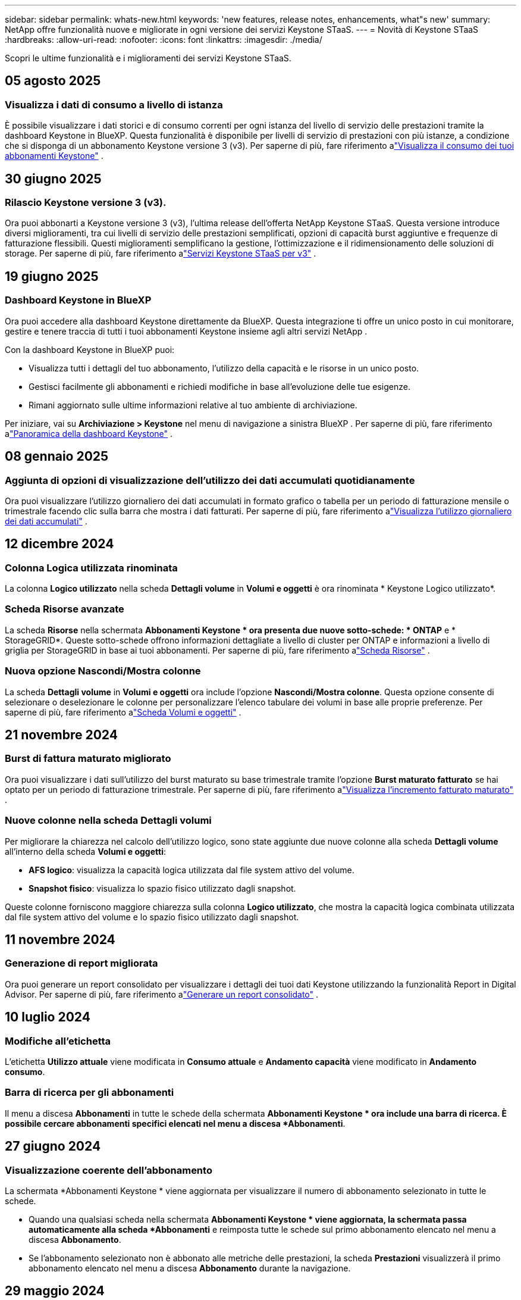 ---
sidebar: sidebar 
permalink: whats-new.html 
keywords: 'new features, release notes, enhancements, what"s new' 
summary: NetApp offre funzionalità nuove e migliorate in ogni versione dei servizi Keystone STaaS. 
---
= Novità di Keystone STaaS
:hardbreaks:
:allow-uri-read: 
:nofooter: 
:icons: font
:linkattrs: 
:imagesdir: ./media/


[role="lead"]
Scopri le ultime funzionalità e i miglioramenti dei servizi Keystone STaaS.



== 05 agosto 2025



=== Visualizza i dati di consumo a livello di istanza

È possibile visualizzare i dati storici e di consumo correnti per ogni istanza del livello di servizio delle prestazioni tramite la dashboard Keystone in BlueXP.  Questa funzionalità è disponibile per livelli di servizio di prestazioni con più istanze, a condizione che si disponga di un abbonamento Keystone versione 3 (v3).  Per saperne di più, fare riferimento alink:https://docs.netapp.com/us-en/keystone-staas/integrations/current-usage-tab.html["Visualizza il consumo dei tuoi abbonamenti Keystone"] .



== 30 giugno 2025



=== Rilascio Keystone versione 3 (v3).

Ora puoi abbonarti a Keystone versione 3 (v3), l'ultima release dell'offerta NetApp Keystone STaaS.  Questa versione introduce diversi miglioramenti, tra cui livelli di servizio delle prestazioni semplificati, opzioni di capacità burst aggiuntive e frequenze di fatturazione flessibili.  Questi miglioramenti semplificano la gestione, l'ottimizzazione e il ridimensionamento delle soluzioni di storage.  Per saperne di più, fare riferimento alink:https://docs.netapp.com/us-en/keystone-staas/concepts/metrics.html["Servizi Keystone STaaS per v3"] .



== 19 giugno 2025



=== Dashboard Keystone in BlueXP

Ora puoi accedere alla dashboard Keystone direttamente da BlueXP.  Questa integrazione ti offre un unico posto in cui monitorare, gestire e tenere traccia di tutti i tuoi abbonamenti Keystone insieme agli altri servizi NetApp .

Con la dashboard Keystone in BlueXP puoi:

* Visualizza tutti i dettagli del tuo abbonamento, l'utilizzo della capacità e le risorse in un unico posto.
* Gestisci facilmente gli abbonamenti e richiedi modifiche in base all'evoluzione delle tue esigenze.
* Rimani aggiornato sulle ultime informazioni relative al tuo ambiente di archiviazione.


Per iniziare, vai su *Archiviazione > Keystone* nel menu di navigazione a sinistra BlueXP .  Per saperne di più, fare riferimento alink:https://docs.netapp.com/us-en/keystone-staas/integrations/dashboard-overview.html["Panoramica della dashboard Keystone"] .



== 08 gennaio 2025



=== Aggiunta di opzioni di visualizzazione dell'utilizzo dei dati accumulati quotidianamente

Ora puoi visualizzare l'utilizzo giornaliero dei dati accumulati in formato grafico o tabella per un periodo di fatturazione mensile o trimestrale facendo clic sulla barra che mostra i dati fatturati.  Per saperne di più, fare riferimento alink:./integrations/consumption-tab.html#view-daily-accrued-burst-data-usage["Visualizza l'utilizzo giornaliero dei dati accumulati"] .



== 12 dicembre 2024



=== Colonna Logica utilizzata rinominata

La colonna *Logico utilizzato* nella scheda *Dettagli volume* in *Volumi e oggetti* è ora rinominata * Keystone Logico utilizzato*.



=== Scheda Risorse avanzate

La scheda *Risorse* nella schermata *Abbonamenti Keystone * ora presenta due nuove sotto-schede: * ONTAP* e * StorageGRID*.  Queste sotto-schede offrono informazioni dettagliate a livello di cluster per ONTAP e informazioni a livello di griglia per StorageGRID in base ai tuoi abbonamenti.  Per saperne di più, fare riferimento alink:./integrations/assets-tab.html["Scheda Risorse"^] .



=== Nuova opzione Nascondi/Mostra colonne

La scheda *Dettagli volume* in *Volumi e oggetti* ora include l'opzione *Nascondi/Mostra colonne*.  Questa opzione consente di selezionare o deselezionare le colonne per personalizzare l'elenco tabulare dei volumi in base alle proprie preferenze.  Per saperne di più, fare riferimento alink:./integrations/volumes-objects-tab.html["Scheda Volumi e oggetti"^] .



== 21 novembre 2024



=== Burst di fattura maturato migliorato

Ora puoi visualizzare i dati sull'utilizzo del burst maturato su base trimestrale tramite l'opzione *Burst maturato fatturato* se hai optato per un periodo di fatturazione trimestrale.  Per saperne di più, fare riferimento alink:./integrations/consumption-tab.html#view-accrued-burst["Visualizza l'incremento fatturato maturato"^] .



=== Nuove colonne nella scheda Dettagli volumi

Per migliorare la chiarezza nel calcolo dell'utilizzo logico, sono state aggiunte due nuove colonne alla scheda *Dettagli volume* all'interno della scheda *Volumi e oggetti*:

* *AFS logico*: visualizza la capacità logica utilizzata dal file system attivo del volume.
* *Snapshot fisico*: visualizza lo spazio fisico utilizzato dagli snapshot.


Queste colonne forniscono maggiore chiarezza sulla colonna *Logico utilizzato*, che mostra la capacità logica combinata utilizzata dal file system attivo del volume e lo spazio fisico utilizzato dagli snapshot.



== 11 novembre 2024



=== Generazione di report migliorata

Ora puoi generare un report consolidato per visualizzare i dettagli dei tuoi dati Keystone utilizzando la funzionalità Report in Digital Advisor.  Per saperne di più, fare riferimento alink:./integrations/options.html#generate-consolidated-report-from-digital-advisor["Generare un report consolidato"^] .



== 10 luglio 2024



=== Modifiche all'etichetta

L'etichetta *Utilizzo attuale* viene modificata in *Consumo attuale* e *Andamento capacità* viene modificato in *Andamento consumo*.



=== Barra di ricerca per gli abbonamenti

Il menu a discesa *Abbonamenti* in tutte le schede della schermata *Abbonamenti Keystone * ora include una barra di ricerca.  È possibile cercare abbonamenti specifici elencati nel menu a discesa *Abbonamenti*.



== 27 giugno 2024



=== Visualizzazione coerente dell'abbonamento

La schermata *Abbonamenti Keystone * viene aggiornata per visualizzare il numero di abbonamento selezionato in tutte le schede.

* Quando una qualsiasi scheda nella schermata *Abbonamenti Keystone * viene aggiornata, la schermata passa automaticamente alla scheda *Abbonamenti* e reimposta tutte le schede sul primo abbonamento elencato nel menu a discesa *Abbonamento*.
* Se l'abbonamento selezionato non è abbonato alle metriche delle prestazioni, la scheda *Prestazioni* visualizzerà il primo abbonamento elencato nel menu a discesa *Abbonamento* durante la navigazione.




== 29 maggio 2024



=== Indicatore Burst migliorato

L'indicatore *Burst* nell'indice del grafico di utilizzo è stato migliorato per visualizzare il valore percentuale del limite di burst.  Questo valore cambia a seconda del limite di burst concordato per un abbonamento.  È anche possibile visualizzare il valore del limite di burst nella scheda *Abbonamenti* passando il mouse sull'indicatore *Utilizzo burst* nella colonna *Stato di utilizzo*.



=== Aggiunta di livelli di servizio

I livelli di servizio *CVO Primary* e *CVO Secondary* sono inclusi per supportare Cloud Volumes ONTAP per gli abbonamenti che hanno piani tariffari con capacità impegnata pari a zero o quelli configurati con un cluster metro.

* È possibile visualizzare il grafico dell'utilizzo della capacità per questi livelli di servizio dalla vecchia dashboard del widget *Abbonamenti Keystone * e dalla scheda *Tendenza capacità*, nonché informazioni dettagliate sull'utilizzo dalla scheda *Utilizzo corrente*.
* Nella scheda *Abbonamenti*, questi livelli di servizio vengono visualizzati come `CVO (v2)` nella colonna *Tipo di utilizzo*, consentendo l'identificazione della fatturazione in base a questi livelli di servizio.




=== Funzione di zoom per scatti a breve termine

La scheda *Tendenza capacità* ora include una funzione di ingrandimento per visualizzare i dettagli dei picchi a breve termine nei grafici di utilizzo. Per ulteriori informazioni, consultare link:./integrations/consumption-tab.html["Scheda Andamento della capacità"^] .



=== Visualizzazione migliorata degli abbonamenti

La visualizzazione predefinita degli abbonamenti è stata migliorata per ordinare in base all'ID di tracciamento.  Gli abbonamenti nella scheda *Abbonamenti*, inclusi quelli nel menu a discesa *Abbonamento* e nei report CSV, verranno ora visualizzati in base alla sequenza alfabetica degli ID di monitoraggio, seguendo l'ordine a, A, b, B e così via.



=== Visualizzazione migliorata dei burst accumulati

La descrizione comandi che appare passando il mouse sopra il grafico a barre dell'utilizzo della capacità nella scheda *Tendenza capacità* ora mostra il tipo di burst accumulato in base alla capacità impegnata.  Distingue tra burst maturato provvisorio e fatturato, mostrando *Consumo maturato provvisorio* e *Consumo maturato fatturato* per gli abbonamenti con piani tariffari a capacità impegnata pari a zero, e *Burst maturato provvisorio* e *Burst maturato fatturato* per quelli con capacità impegnata diversa da zero.



== 09 maggio 2024



=== Nuove colonne nei report CSV

I report CSV della scheda *Tendenza capacità* ora includono le colonne *Numero abbonamento* e *Nome account* per maggiori dettagli.



=== Colonna Tipo di utilizzo avanzato

La colonna *Tipo di utilizzo* nella scheda *Sottoscrizioni* è stata migliorata per visualizzare gli utilizzi logici e fisici come valori separati da virgole per le sottoscrizioni che coprono i livelli di servizio sia per file che per oggetti.



=== Accedi ai dettagli di archiviazione degli oggetti dalla scheda Dettagli volume

La scheda *Dettagli volume* all'interno della scheda *Volumi e oggetti* ora fornisce dettagli sull'archiviazione degli oggetti insieme alle informazioni sui volumi per gli abbonamenti che includono livelli di servizio sia per file che per oggetti.  È possibile fare clic sul pulsante *Dettagli archiviazione oggetti* nella scheda *Dettagli volume* per visualizzare i dettagli.



== 28 marzo 2024



=== Miglioramento della visualizzazione della conformità dei criteri QoS nella scheda Dettagli volume

La scheda *Dettagli volume* all'interno della scheda *Volumi e oggetti* ora fornisce una migliore visibilità sulla conformità ai criteri di qualità del servizio (QoS).  La colonna precedentemente nota come *AQoS* è stata rinominata *Conforme*, che indica se la policy QoS è conforme.  Inoltre, è stata aggiunta una nuova colonna *Tipo di policy QoS*, che specifica se la policy è fissa o adattiva.  Se nessuna delle due condizioni è valida, la colonna visualizza _Non disponibile_. Per ulteriori informazioni, consultare link:./integrations/volumes-objects-tab.html["Scheda Volumi e oggetti"^] .



=== Nuova colonna e visualizzazione semplificata dell'abbonamento nella scheda Riepilogo volume

* La scheda *Riepilogo volume* all'interno della scheda *Volumi e oggetti* ora include una nuova colonna denominata *Protetto*.  Questa colonna fornisce un conteggio dei volumi protetti associati ai livelli di servizio sottoscritti.  Facendo clic sul numero di volumi protetti, si accede alla scheda *Dettagli volume*, in cui è possibile visualizzare un elenco filtrato dei volumi protetti.
* La scheda *Riepilogo volume* è stata aggiornata per visualizzare solo gli abbonamenti base, esclusi i servizi aggiuntivi. Per ulteriori informazioni, consultare link:./integrations/volumes-objects-tab.html["Scheda Volumi e oggetti"^] .




=== Modifica della visualizzazione dei dettagli del burst accumulato nella scheda Andamento della capacità

La descrizione comandi che appare passando il mouse sopra il grafico a barre dell'utilizzo della capacità nella scheda *Tendenza capacità* mostrerà i dettagli dei picchi accumulati per il mese corrente.  I dettagli per i mesi precedenti non saranno disponibili.



=== Accesso migliorato per visualizzare i dati storici per gli abbonamenti Keystone

Ora puoi visualizzare i dati storici se un abbonamento Keystone viene modificato o rinnovato.  È possibile impostare la data di inizio di un abbonamento su una data precedente per visualizzare:

* Dati sui consumi e sull'utilizzo a raffica accumulato dalla scheda *Tendenze capacità*.
* Metriche delle prestazioni dei volumi ONTAP dalla scheda *Prestazioni*.


I dati vengono visualizzati in base alla data di inizio selezionata per l'abbonamento.



== 29 febbraio 2024



=== Aggiunta della scheda Risorse

La schermata *Abbonamenti Keystone * ora include la scheda *Risorse*.  Questa nuova scheda fornisce informazioni a livello di cluster in base ai tuoi abbonamenti. Per ulteriori informazioni, consultare link:./integrations/assets-tab.html["Scheda Risorse"^] .



=== Miglioramenti alla scheda Volumi e oggetti

Per fornire maggiore chiarezza sui volumi del sistema ONTAP , sono stati aggiunti due nuovi pulsanti, *Riepilogo volume* e *Dettagli volume*, alla scheda *Volumi*.  La scheda *Riepilogo volume* fornisce un conteggio complessivo dei volumi associati ai livelli di servizio sottoscritti, inclusi il loro stato di conformità AQoS e le informazioni sulla capacità.  La scheda *Dettagli volume* elenca tutti i volumi e le relative specifiche. Per ulteriori informazioni, consultare link:./integrations/volumes-objects-tab.html["Scheda Volumi e oggetti"^] .



=== Esperienza di ricerca migliorata su Digital Advisor

I parametri di ricerca nella schermata * Digital Advisor* ora includono i numeri di abbonamento Keystone e le liste di controllo create per gli abbonamenti Keystone .  È possibile immettere i primi tre caratteri del numero di un abbonamento o del nome della watchlist. Per ulteriori informazioni, consultare link:./integrations/keystone-aiq.html["Visualizza la dashboard Keystone su Active IQ Digital Advisor"^] .



=== Visualizza la marca temporale dei dati di consumo

È possibile visualizzare la marca temporale dei dati di consumo (in UTC) nella vecchia dashboard del widget * Keystone Subscriptions*.



== 13 febbraio 2024



=== Possibilità di visualizzare gli abbonamenti collegati a un abbonamento principale

Alcuni dei tuoi abbonamenti principali possono avere abbonamenti secondari collegati.  In tal caso, il numero di abbonamento principale continuerà a essere visualizzato nella colonna *Numero di abbonamento*, mentre i numeri di abbonamento collegati saranno elencati in una nuova colonna *Abbonamenti collegati* nella scheda *Abbonamenti*.  La colonna *Abbonamenti collegati* diventa disponibile solo se hai degli abbonamenti collegati e puoi visualizzare messaggi informativi che ti informano su di essi.



== 11 gennaio 2024



=== Dati fatturati restituiti per burst maturato

Le etichette per *Accrued Burst* sono ora modificate in *Invoiced Accrued Burst* nella scheda *Capacity Trend*.  Selezionando questa opzione è possibile visualizzare i grafici mensili dei dati burst fatturati e maturati. Per ulteriori informazioni, consultare link:./integrations/consumption-tab.html#view-accrued-burst["Visualizza l'incremento fatturato maturato"^] .



=== Dettagli sui consumi maturati per piani tariffari specifici

Se hai un abbonamento con piani tariffari con capacità impegnata pari a _zero_, puoi visualizzare i dettagli del consumo accumulato nella scheda *Andamento capacità*.  Selezionando l'opzione *Consumo maturato fatturato*, è possibile visualizzare i grafici mensili dei dati di consumo maturato fatturato.



== 15 dicembre 2023



=== Possibilità di ricerca tramite liste di controllo

Il supporto per le watchlist in Digital Advisor è stato esteso per includere i sistemi Keystone .  Ora puoi visualizzare i dettagli degli abbonamenti di più clienti effettuando una ricerca tramite le watchlist.  Per ulteriori informazioni sull'uso delle liste di controllo in Keystone STaaS, vederelink:./integrations/keystone-aiq.html#search-by-keystone-watchlists["Ricerca per liste di controllo Keystone"^] .



=== Data convertita nel fuso orario UTC

I dati restituiti nelle schede della schermata *Abbonamenti Keystone * di Digital Advisor vengono visualizzati in ora UTC (fuso orario del server).  Quando si inserisce una data per la query, questa viene automaticamente considerata in base all'ora UTC. Per ulteriori informazioni, consultare link:./integrations/keystone-aiq.html["Dashboard e reportistica dell'abbonamento Keystone"^] .
